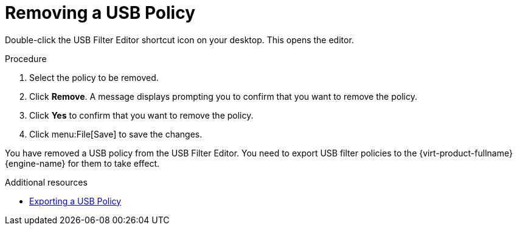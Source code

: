 [id="Removing_a_USB_policy"]
= Removing a USB Policy

Double-click the USB Filter Editor shortcut icon on your desktop. This opens the editor.


.Procedure

. Select the policy to be removed.
. Click *Remove*. A message displays prompting you to confirm that you want to remove the policy.
. Click *Yes* to confirm that you want to remove the policy.
. Click menu:File[Save] to save the changes.


You have removed a USB policy from the USB Filter Editor. You need to export USB filter policies to the {virt-product-fullname} {engine-name} for them to take effect.

.Additional resources
* link:{URL_virt_product_docs}{URL_format}administration_guide/index#Exporting_a_USB_policy[Exporting a USB Policy]
